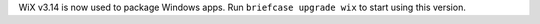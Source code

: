 WiX v3.14 is now used to package Windows apps. Run ``briefcase upgrade wix`` to start using this version.
